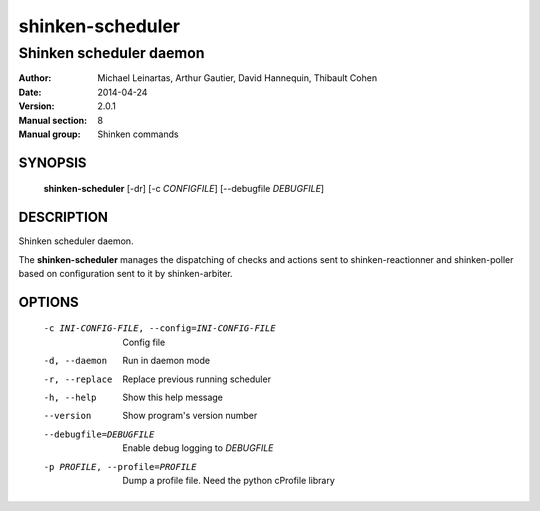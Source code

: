 =================
shinken-scheduler
=================

------------------------
Shinken scheduler daemon
------------------------

:Author:            Michael Leinartas,
                    Arthur Gautier,
                    David Hannequin,
                    Thibault Cohen
:Date:              2014-04-24
:Version:           2.0.1
:Manual section:    8
:Manual group:      Shinken commands


SYNOPSIS
========

  **shinken-scheduler** [-dr] [-c *CONFIGFILE*] [--debugfile *DEBUGFILE*]

DESCRIPTION
===========

Shinken scheduler daemon.

The **shinken-scheduler** manages the dispatching of checks and actions sent to shinken-reactionner and shinken-poller based on configuration sent to it by shinken-arbiter.

OPTIONS
=======

  -c INI-CONFIG-FILE, --config=INI-CONFIG-FILE  Config file
  -d, --daemon                                  Run in daemon mode
  -r, --replace                                 Replace previous running scheduler
  -h, --help                                    Show this help message
  --version                                     Show program's version number 
  --debugfile=DEBUGFILE                         Enable debug logging to *DEBUGFILE*
  -p PROFILE, --profile=PROFILE                 Dump a profile file. Need the python cProfile library

